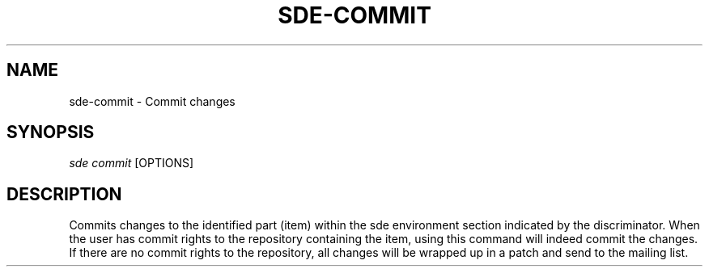 .\"     Title: sde-commit
.\"    Author: 
.\" Generator: DocBook XSL Stylesheets v1.72.0 <http://docbook.sf.net/>
.\"      Date: 07/10/2007
.\"    Manual: 
.\"    Source: 
.\"
.TH "SDE\-COMMIT" "1" "07/10/2007" "" ""
.\" disable hyphenation
.nh
.\" disable justification (adjust text to left margin only)
.ad l
.SH "NAME"
sde\-commit \- Commit changes
.SH "SYNOPSIS"
\fIsde commit\fR [OPTIONS]
.sp
.SH "DESCRIPTION"
Commits changes to the identified part (item) within the sde environment section indicated by the discriminator. When the user has commit rights to the repository containing the item, using this command will indeed commit the changes. If there are no commit rights to the repository, all changes will be wrapped up in a patch and send to the mailing list.
.sp
